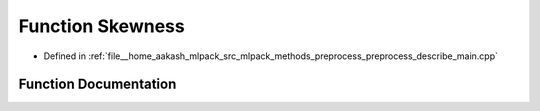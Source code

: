 .. _exhale_function_preprocess__describe__main_8cpp_1ae59a80167e827160bc1d391cf0e6e077:

Function Skewness
=================

- Defined in :ref:`file__home_aakash_mlpack_src_mlpack_methods_preprocess_preprocess_describe_main.cpp`


Function Documentation
----------------------


.. doxygenfunction:: Skewness(const arma::rowvec&, const double&, const double&, const bool)
